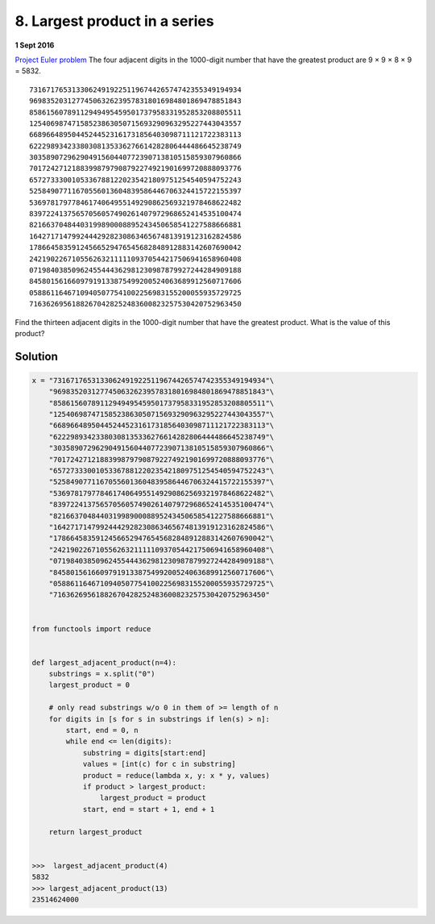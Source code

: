 ﻿==============================
8. Largest product in a series
==============================

**1 Sept 2016**

`Project Euler problem <https://projecteuler.net/problem=8>`__
The four adjacent digits in the 1000-digit number that have the greatest
product are 9 × 9 × 8 × 9 = 5832.

::

  73167176531330624919225119674426574742355349194934
  96983520312774506326239578318016984801869478851843
  85861560789112949495459501737958331952853208805511
  12540698747158523863050715693290963295227443043557
  66896648950445244523161731856403098711121722383113
  62229893423380308135336276614282806444486645238749
  30358907296290491560440772390713810515859307960866
  70172427121883998797908792274921901699720888093776
  65727333001053367881220235421809751254540594752243
  52584907711670556013604839586446706324415722155397
  53697817977846174064955149290862569321978468622482
  83972241375657056057490261407972968652414535100474
  82166370484403199890008895243450658541227588666881
  16427171479924442928230863465674813919123162824586
  17866458359124566529476545682848912883142607690042
  24219022671055626321111109370544217506941658960408
  07198403850962455444362981230987879927244284909188
  84580156166097919133875499200524063689912560717606
  05886116467109405077541002256983155200055935729725
  71636269561882670428252483600823257530420752963450

Find the thirteen adjacent digits in the 1000-digit number that have the
greatest product. What is the value of this product?


--------
Solution
--------

.. code-block:: python

    x = "73167176531330624919225119674426574742355349194934"\
        "96983520312774506326239578318016984801869478851843"\
        "85861560789112949495459501737958331952853208805511"\
        "12540698747158523863050715693290963295227443043557"\
        "66896648950445244523161731856403098711121722383113"\
        "62229893423380308135336276614282806444486645238749"\
        "30358907296290491560440772390713810515859307960866"\
        "70172427121883998797908792274921901699720888093776"\
        "65727333001053367881220235421809751254540594752243"\
        "52584907711670556013604839586446706324415722155397"\
        "53697817977846174064955149290862569321978468622482"\
        "83972241375657056057490261407972968652414535100474"\
        "82166370484403199890008895243450658541227588666881"\
        "16427171479924442928230863465674813919123162824586"\
        "17866458359124566529476545682848912883142607690042"\
        "24219022671055626321111109370544217506941658960408"\
        "07198403850962455444362981230987879927244284909188"\
        "84580156166097919133875499200524063689912560717606"\
        "05886116467109405077541002256983155200055935729725"\
        "71636269561882670428252483600823257530420752963450"


    from functools import reduce


    def largest_adjacent_product(n=4):
        substrings = x.split("0")
        largest_product = 0
    
        # only read substrings w/o 0 in them of >= length of n
        for digits in [s for s in substrings if len(s) > n]:
            start, end = 0, n
            while end <= len(digits):
                substring = digits[start:end]
                values = [int(c) for c in substring]
                product = reduce(lambda x, y: x * y, values)
                if product > largest_product:
                    largest_product = product
                start, end = start + 1, end + 1
    
        return largest_product


    >>>  largest_adjacent_product(4)
    5832
    >>> largest_adjacent_product(13)
    23514624000
